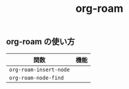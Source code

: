 :PROPERTIES:
:ID:       55EC6040-A2CB-4D8E-B9EB-0EDDDF967DEE
:mtime:    20240323173621 20240305023600
:ctime:    20240304234354
:END:
#+title: org-roam
#+filetags: :Emacs:

** org-roam の使い方

| 関数                   | 機能 |
|------------------------+------|
| =org-roam-insert-node= |      |
| =org-roam-node-find=   |      |
